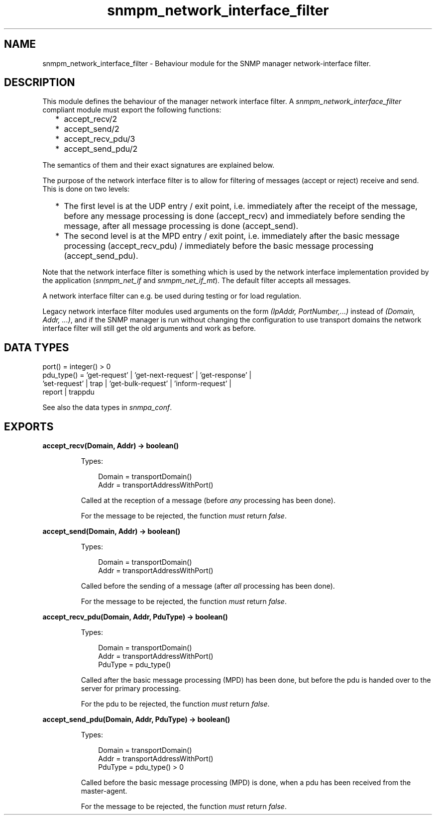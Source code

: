 .TH snmpm_network_interface_filter 3 "snmp 5.6.1" "Ericsson AB" "Erlang Module Definition"
.SH NAME
snmpm_network_interface_filter \- Behaviour module for the SNMP manager network-interface filter.
.SH DESCRIPTION
.LP
This module defines the behaviour of the manager network interface filter\&. A \fIsnmpm_network_interface_filter\fR\& compliant module must export the following functions:
.RS 2
.TP 2
*
accept_recv/2
.LP
.TP 2
*
accept_send/2
.LP
.TP 2
*
accept_recv_pdu/3
.LP
.TP 2
*
accept_send_pdu/2
.LP
.RE

.LP
The semantics of them and their exact signatures are explained below\&.
.LP
The purpose of the network interface filter is to allow for filtering of messages (accept or reject) receive and send\&. This is done on two levels:
.RS 2
.TP 2
*
The first level is at the UDP entry / exit point, i\&.e\&. immediately after the receipt of the message, before any message processing is done (accept_recv) and immediately before sending the message, after all message processing is done (accept_send)\&.
.LP
.TP 2
*
The second level is at the MPD entry / exit point, i\&.e\&. immediately after the basic message processing (accept_recv_pdu) / immediately before the basic message processing (accept_send_pdu)\&.
.LP
.RE

.LP
Note that the network interface filter is something which is used by the network interface implementation provided by the application (\fIsnmpm_net_if\fR\& and \fIsnmpm_net_if_mt\fR\&)\&. The default filter accepts all messages\&.
.LP
A network interface filter can e\&.g\&. be used during testing or for load regulation\&.
.LP
Legacy network interface filter modules used arguments on the form \fI(IpAddr, PortNumber,\&.\&.\&.)\fR\& instead of \fI(Domain, Addr, \&.\&.\&.)\fR\&, and if the SNMP manager is run without changing the configuration to use transport domains the network interface filter will still get the old arguments and work as before\&.
.SH "DATA TYPES"

.LP
.nf

port() = integer() > 0
pdu_type() = 'get-request' | 'get-next-request' | 'get-response' | 
             'set-request' | trap | 'get-bulk-request' | 'inform-request' | 
             report | trappdu
    
.fi
.LP
See also the  data types in \fIsnmpa_conf\fR\&\&.
.SH EXPORTS
.LP
.B
accept_recv(Domain, Addr) -> boolean()
.br
.RS
.LP
Types:

.RS 3
Domain = transportDomain()
.br
Addr = transportAddressWithPort()
.br
.RE
.RE
.RS
.LP
Called at the reception of a message (before \fIany\fR\& processing has been done)\&.
.LP
For the message to be rejected, the function \fImust\fR\& return \fIfalse\fR\&\&.
.RE
.LP
.B
accept_send(Domain, Addr) -> boolean()
.br
.RS
.LP
Types:

.RS 3
Domain = transportDomain()
.br
Addr = transportAddressWithPort()
.br
.RE
.RE
.RS
.LP
Called before the sending of a message (after \fIall\fR\& processing has been done)\&.
.LP
For the message to be rejected, the function \fImust\fR\& return \fIfalse\fR\&\&.
.RE
.LP
.B
accept_recv_pdu(Domain, Addr, PduType) -> boolean()
.br
.RS
.LP
Types:

.RS 3
Domain = transportDomain()
.br
Addr = transportAddressWithPort()
.br
PduType = pdu_type()
.br
.RE
.RE
.RS
.LP
Called after the basic message processing (MPD) has been done, but before the pdu is handed over to the server for primary processing\&.
.LP
For the pdu to be rejected, the function \fImust\fR\& return \fIfalse\fR\&\&.
.RE
.LP
.B
accept_send_pdu(Domain, Addr, PduType) -> boolean()
.br
.RS
.LP
Types:

.RS 3
Domain = transportDomain()
.br
Addr = transportAddressWithPort()
.br
PduType = pdu_type() > 0
.br
.RE
.RE
.RS
.LP
Called before the basic message processing (MPD) is done, when a pdu has been received from the master-agent\&.
.LP
For the message to be rejected, the function \fImust\fR\& return \fIfalse\fR\&\&.
.RE